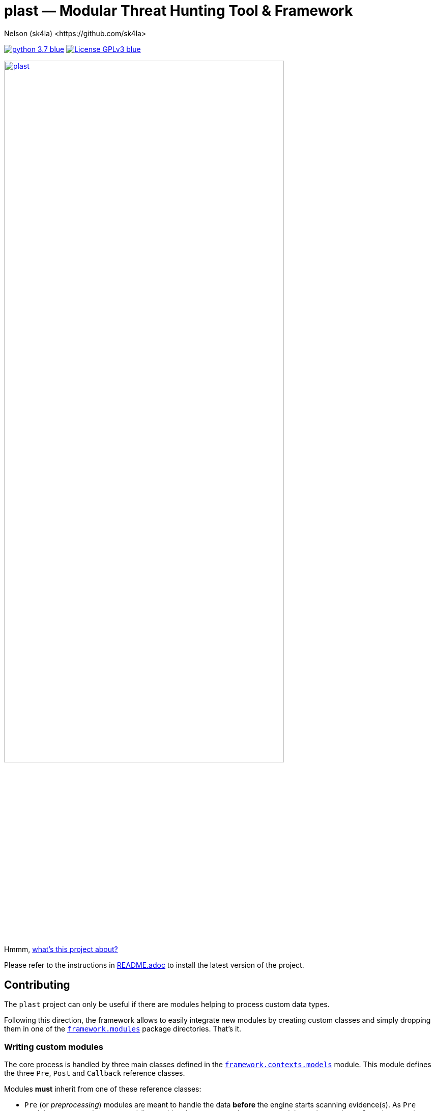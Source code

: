 = +plast+ — Modular Threat Hunting Tool & Framework
Nelson (sk4la) <https://github.com/sk4la>
:imagesdir: ./resources/rendered
:hide-uri-scheme:
:uri-repo: https://github.com/sk4la/plast
:uri-blob: {uri-repo}/blob/master
:uri-license: {uri-blob}/LICENSE
:uri-readme: {uri-blob}/README.adoc
:uri-framework: {uri-blob}/plast/framework

image:https://img.shields.io/badge/python-3.7-blue.svg[link={uri-python}] image:https://img.shields.io/badge/License-GPLv3-blue.svg[link={uri-license}]

image::wide-logo.png[alt=plast, align="center", height=80%, link={uri-repo}]

Hmmm, {uri-readme}[what's this project about?]

Please refer to the instructions in {uri-readme}[README.adoc] to install the latest version of the project.

== Contributing

The `plast` project can only be useful if there are modules helping to process custom data types.

Following this direction, the framework allows to easily integrate new modules by creating custom classes and simply dropping them in one of the {uri-framework}/modules[`framework.modules`] package directories. That's it.

=== Writing custom modules

The core process is handled by three main classes defined in the {uri-framework}/contexts/models.py[`framework.contexts.models`] module. This module defines the three `Pre`, `Post` and `Callback` reference classes.

Modules *must* inherit from one of these reference classes:

* `Pre` (or _preprocessing_) modules are meant to handle the data *before* the engine starts scanning evidence(s). As `Pre` modules correspond to command-line positional arguments, only one `Pre` module can be used _per_ `plast` instance (e.g. `plast -i sample.pdf -o out raw`).
* `Post` (or _postprocessing_) modules are designed to consume the match(es) yielded by the engine. Multiple `Post` modules can be called using the `--post` argument (e.g. `plast -i sample.pdf --post banana apple orange -o out raw`). These modules are invoked one after the other and can be chained at will. The invocation sequence respects the order given through the `--post` argument.
* `Callback` modules are a second way to handle the match(es) issued by the engine. Sometimes, during large hunting campaigns, postprocessing the matches as a whole can be too resource-consuming for the hosting hardware. In these kind of situations, `Callback` modules allow to manipulate each single match _on the fly_.

==== Preprocessing modules

Preprocessing is handled by the `Pre` reference class from the {uri-framework}/contexts/models.py[`framework.contexts.models`] module. To create a `Pre` module, one needs to create a module containing a subclass of `framework.contexts.models.Pre` named `Pre`.

Following is a basic example of a `Pre` module that simply registers the evidence `infected.pdf` for tracking:

[source,python]
----
from framework.contexts import models as _models

class Pre(_models.Pre):
    __author__ = "sk4la"
    __description__ = "Example preprocessing module."
    __license__ = "GNU GPLv3 <https://github.com/sk4la/plast/blob/master/LICENSE>"
    __maintainer__ = ["sk4la"]
    __system__ = ["Darwin", "Linux", "Windows"]
    __version__ = "0.1"
    __associations__ = {}

    def run(self):
        self.case.track_file("/tmp/infected.pdf")
----

`Pre` modules must feature a `run` method that will be used as an entry point.

Each `Pre` module corresponds to a positional argument in `plast`. One can add module-wide command-line argument(s) by overriding the `__init__` method like this:

[source,python]
----
from framework.contexts import models as _models
from framework.contexts.logger import Logger as _log

class Pre(_models.Pre):
    __author__ = "sk4la"
    __description__ = "Example preprocessing module."
    __license__ = "GNU GPLv3 <https://github.com/sk4la/plast/blob/master/LICENSE>"
    __maintainer__ = ["sk4la"]
    __system__ = ["Darwin", "Linux", "Windows"]
    __version__ = "0.1"
    __associations__ = {}

    def __init__(self, parser):
        parser.add_argument(
            "-j", "--jobs",
            type=int, 
            default=4, 
            help="number of concurrent job(s)")
        
        parser.add_argument(
            "--debug", 
            default="False", 
            help="run in debug mode")

    def run(self):
        self.case.track_file("/tmp/infected.pdf")

        if self.case.arguments.debug:
            _log.debug("Traking file {}.".format("/tmp/infected.pdf"))
----

The syntax to register command-line arguments is based on the https://docs.python.org/3/library/argparse.html[`argparse`] standard library.

Command-line argument(s) are then accessed through the current `Case` instance (see the chapter below to get a grasp on the {uri-framework}/contexts/case.py[`Case`] class).

Input is already flattened as a list of absolute file path(s) and stored in the `feed` attribute of any `Pre` module. The input evidence(s) path(s) are now available through the `self.feed` property (see below).

[source,python]
----
from framework.contexts import models as _models
from framework.contexts.logger import Logger as _log

class Pre(_models.Pre):
    __author__ = "sk4la"
    __description__ = "Example preprocessing module."
    __license__ = "GNU GPLv3 <https://github.com/sk4la/plast/blob/master/LICENSE>"
    __maintainer__ = ["sk4la"]
    __system__ = ["Darwin", "Linux", "Windows"]
    __version__ = "0.1"
    __associations__ = {}

    def run(self):
        for evidence in self.feed:
            self.case.track_file(evidence)
            _log.debug("Tracking file {}.".format(evidence))
----

===== Data type inference

To use data type inference (see {uri-readme}[`README.adoc`] to get a grasp on this functionality), modules must present a property named `__associations__` that will list the compatibilities. For the moment, inference is made using https://en.wikipedia.org/wiki/List_of_file_signatures[magic numbers] and https://en.wikipedia.org/wiki/Media_type[MIME-types].

This property *must* be a dictionary featuring the `extensions` and `mime` lists, like in the example below:

[source,python]
----
from framework.contexts import models as _models

class Pre(_models.Pre):
    __author__ = "sk4la"
    __description__ = "Example preprocessing module providing data type inference capabilities."
    __license__ = "GNU GPLv3 <https://github.com/sk4la/plast/blob/master/LICENSE>"
    __maintainer__ = ["sk4la"]
    __system__ = ["Darwin", "Linux", "Windows"]
    __version__ = "0.1"
    __associations__ = {
        "extensions": [
            "zip"
        ],
        "mime": [
            "multipart/x-zip",
            "application/zip",
            "application/zip-compressed",
            "application/x-zip-compressed"
        ]
    }

    def run(self):
        self.case.track_files(feed)
----

This example `Pre` module can now be invocated using inference (e.g. `plast -i sample.zip -o out` or `plast -i sample.unk -o out` if `sample.unk` is a `zip` archive).

==== Postprocessing modules

Same as `Pre` modules, `Post` modules must present themselves as subclasses of the reference {uri-framework}/contexts/models.py[`framework.contexts.models.Post`] class.

Following is a basic example of a `Post` module that simply prints to the console screen the absolute paths to the matching evidences:

[source,python]
----
from framework.api.internal.renderer import Renderer as _renderer

from framework.contexts import models as _models

import sys

from pygments import highlight
from pygments.formatters import TerminalFormatter
from pygments.lexers import JsonLexer

class Post(_models.Post):
    __author__ = "sk4la"
    __description__ = "Simple postprocessing module that prints out the absolute path of every matching evidence."
    __license__ = "GNU GPLv3 <https://github.com/sk4la/plast/blob/master/LICENSE>"
    __maintainer__ = ["sk4la"]
    __system__ = ["Darwin", "Linux", "Windows"]
    __version__ = "0.1"

    def run(self, case):
        feedback = {
            "total": 0,
            "matches": []
        }

        for match in _rendering.iterate_matches(case.resources["matches"]):
            feedback["total"] += 1
            feedback["matches"].append(match["target"]["identifier"])

        sys.stdout.write(highlight(_renderer.to_json(feedback, indent=4), JsonLexer(), TerminalFormatter()))
----

==== Callback modules

While `Post` modules are invoked at the very end of the process, `Callback` modules are spawned whenever an evidence matches.

Using `Callback` modules:

* Optimizes the processing duration by triggering custom actions _on the fly_, without going through all the matches at the very end, which can be time-consuming.
* Allows to perform more intricate action sequences based on the nature of the matches.

Following is an example of a simple `Callback` module that displays and beautifies matches _on the fly_:

[source,python]
----
from framework.api.internal.renderer import Renderer as _renderer

from framework.contexts import models as _models
from framework.contexts.logger import Logger as _log

import sys

from pygments import highlight
from pygments.formatters import TerminalFormatter
from pygments.lexers import JsonLexer

class Callback(_models.Callback):
    __author__ = "sk4la"
    __description__ = "Simple callback tailing and beautifying match(es)."
    __license__ = "GNU GPLv3 <https://github.com/sk4la/plast/blob/master/LICENSE>"
    __maintainer__ = ["sk4la"]
    __system__ = ["Darwin", "Linux", "Windows"]
    __version__ = "0.1"

    def run(self, data):
        sys.stdout.write(highlight(_renderer.to_json(data, indent=4), JsonLexer(), TerminalFormatter()))
----

=== Modules metadata

Module classes can embed several metatags in their body to provide some information about the module and eventual limitations.

Supported metatags are:

* `__author__` [str]: Initial author of the module.
* `__description__` [str]: Quick description of the module and what it does.
* `__license__` [str]: Module-wide licensing. Must provide the actual license text or a link pointing to it.
* `__maintainer__` [list]: Current maintainer(s) of the module. This field can include formatted e-mails such as `auth0r <auth0r@example.com>`.
* `__system__` [list]: System(s) supported by the current module. This feature uses the standard `platform` module, therefore systems listed in this tag _must_ be issued by `platform.system()` (See https://docs.python.org/3.7/library/platform.html[this page] to get a list of available systems).
* `__version__` [str]: Module-wide versioning.
* `__associations__` [dict]: This tag is used for data-type inference, and is `Pre` modules specific. It must contain a list `extensions` containing supported file extensions (e.g. `zip`, `tar`) and a list `mime` featuring every MIME-type that can be handled by the module (e.g. `application/x-zip-compressed`).

Except `__system__`, none of these are mandatory, but one is greatly encouraged to put some. 

If `__associations__` is not mentioned or left blank, the module will not be able to be invoked through data-type inference.

=== Interacting with the application

==== Case

The `Case` class (from the {uri-framework}/contexts/case.py[`framework.contexts.case`] module) is the main object used to pass data _from_, _through_ and _to_ the modules.

It contains several tracking methods that can be used by `Pre` modules to register evidence(s) for processing:

[source,python]
----
from framework.contexts.case import Case

case = Case()

case.track_file("/home/user/Desktop/sample.pdf")
case.track_files([
    "/home/user/Desktop/sample.pdf", 
    "/home/user/Desktop/sample.xlsx"
])
----

See the actual {uri-framework}/contexts/case.py[`Case`] class reference for more information.

Some modules can require storage space to store temporary data on the disk (e.g. decompression cache). The `Case` object provides a simple way to require a temporary directory:

[source,python]
----
from framework.contexts.case import Case

case = Case()

tmp_directory_path = case.require_temporary_directory()
----

Every directory created by the `require_temporary_directory` method will be deleted when the program exits, unless the `KEEP_TEMPORARY_ARTIFACTS` variable is set to `true` in the {uri-blob}/plast/configuration.json[`configuration.json`] file.

==== Logger

The `Logger` class is the main way to interact with the application. Any module can cast log messages to the application logger (handled by the standard https://docs.python.org/3/library/logging.html[`logging`] module) through the {uri-framework}/contexts/logger.py[`framework.contexts.logger.Logger`] object.

[source,python]
----
from framework.contexts.logger import Logger as _log

_log.debug("Debug.")
_log.info("Information.")
_log.warning("Warning.")
_log.error("Error.")
_log.critical("Critical error.")

_log.exception("Traceback of the previous exception that occured in the scope of the program.")

_log.fault("Halt the program with an error message.")
_log.fault("Halt the program with an error message and display any eventual exception traceback.", post_mortem=True)
----

Messages that are cast by the `fault` method will *always* be shown to the user, even if console output is manually disabled.

==== API

Every module found in the {uri-framework}/api/external[`framework.api.external`] provides several helper functions and classes that can be used in module(s).

Check the API reference or the source code to get a grasp on each available functionnality that is provided by the API.
